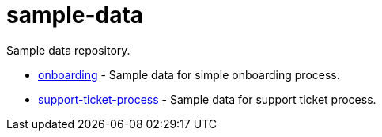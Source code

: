 # sample-data

Sample data repository.

* link:onboarding/[onboarding] - Sample data for simple onboarding process.
* link:support-ticket-process/[support-ticket-process] - Sample data for support ticket process.
